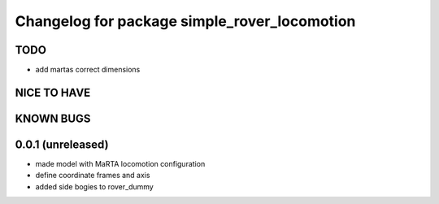 ^^^^^^^^^^^^^^^^^^^^^^^^^^^^^^^^^^^^^^^^^^^^^
Changelog for package simple_rover_locomotion
^^^^^^^^^^^^^^^^^^^^^^^^^^^^^^^^^^^^^^^^^^^^^

TODO
----
* add martas correct dimensions

NICE TO HAVE
------------

KNOWN BUGS
----------

0.0.1 (unreleased)
------------------
* made model with MaRTA locomotion configuration
* define coordinate frames and axis
* added side bogies to rover_dummy